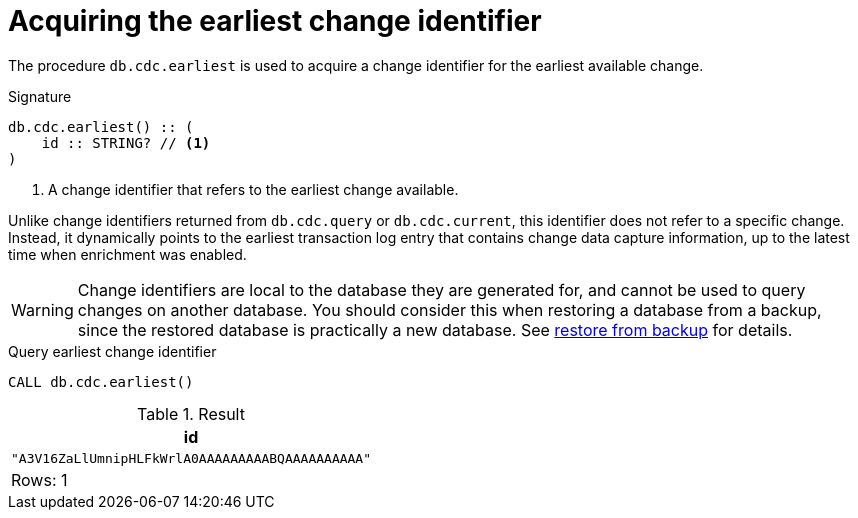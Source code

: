 [[earliest]]
= Acquiring the earliest change identifier

The procedure `db.cdc.earliest` is used to acquire a change identifier for the earliest available change.

.Signature
[source]
----
db.cdc.earliest() :: (
    id :: STRING? // <1>
)
----

<1> A change identifier that refers to the earliest change available.

Unlike change identifiers returned from `db.cdc.query` or `db.cdc.current`, this identifier does not refer to a specific change.
Instead, it dynamically points to the earliest transaction log entry that contains change data capture information, up to the latest time when enrichment was enabled.

[WARNING]
====
Change identifiers are local to the database they are generated for, and cannot be used to query changes on another database.
You should consider this when restoring a database from a backup, since the restored database is practically a new database.
See xref:getting-started/key-considerations.adoc#restore-from-backup[restore from backup] for details.
====

====
.Query earliest change identifier
[source, cypher, test-exclude-cols=id]
----
CALL db.cdc.earliest()
----

.Result
[role="queryresult",options="header,footer",cols="1*<m"]
|===
| +id+
| +"A3V16ZaLlUmnipHLFkWrlA0AAAAAAAAABQAAAAAAAAAA"+

1+d|Rows: 1
|===

====
